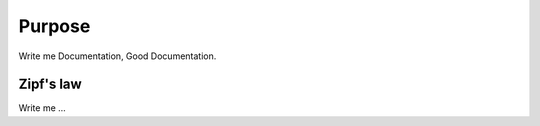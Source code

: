 

Purpose
=======

Write me Documentation,
Good Documentation.

Zipf's law
----------

Write me ...
